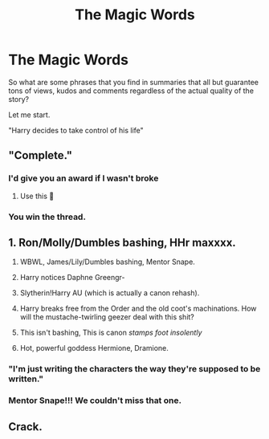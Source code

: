 #+TITLE: The Magic Words

* The Magic Words
:PROPERTIES:
:Author: Jon_Riptide
:Score: 12
:DateUnix: 1598502283.0
:DateShort: 2020-Aug-27
:END:
So what are some phrases that you find in summaries that all but guarantee tons of views, kudos and comments regardless of the actual quality of the story?

Let me start.

"Harry decides to take control of his life"


** "Complete."
:PROPERTIES:
:Author: TheLetterJ0
:Score: 39
:DateUnix: 1598510751.0
:DateShort: 2020-Aug-27
:END:

*** I'd give you an award if I wasn't broke
:PROPERTIES:
:Author: dancortens
:Score: 6
:DateUnix: 1598513910.0
:DateShort: 2020-Aug-27
:END:

**** Use this 🏅
:PROPERTIES:
:Author: MrMrRubic
:Score: 3
:DateUnix: 1598557302.0
:DateShort: 2020-Aug-28
:END:


*** You win the thread.
:PROPERTIES:
:Author: usernamesaretaken3
:Score: 3
:DateUnix: 1598551394.0
:DateShort: 2020-Aug-27
:END:


** 1. Ron/Molly/Dumbles bashing, HHr maxxxx.

2. WBWL, James/Lily/Dumbles bashing, Mentor Snape.

3. Harry notices Daphne Greengr-

4. Slytherin!Harry AU (which is actually a canon rehash).

5. Harry breaks free from the Order and the old coot's machinations. How will the mustache-twirling geezer deal with this shit?

6. This isn't bashing, This is canon /stamps foot insolently/

7. Hot, powerful goddess Hermione, Dramione.
:PROPERTIES:
:Score: 20
:DateUnix: 1598505463.0
:DateShort: 2020-Aug-27
:END:

*** "I'm just writing the characters the way they're supposed to be written."
:PROPERTIES:
:Author: YOB1997
:Score: 6
:DateUnix: 1598530755.0
:DateShort: 2020-Aug-27
:END:


*** Mentor Snape!!! We couldn't miss that one.
:PROPERTIES:
:Author: Jon_Riptide
:Score: 7
:DateUnix: 1598507018.0
:DateShort: 2020-Aug-27
:END:


** Crack.
:PROPERTIES:
:Author: Impossible-Poetry
:Score: 4
:DateUnix: 1598504511.0
:DateShort: 2020-Aug-27
:END:
